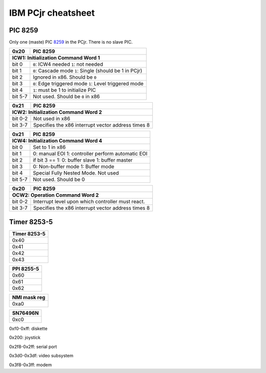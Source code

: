 IBM PCjr cheatsheet
===================


PIC 8259
--------

Only one (maste) PIC `8259`_ in the PCjr. There is no slave PIC.

+-------+------------------------------------+
| 0x20  | PIC 8259                           |
+-------+------------------------------------+
| ICW1: Initialization Command Word 1        |
+=======+====================================+
|bit 0  | ``0``: ICW4 needed                 |
|       | ``1``: not needed                  |
+-------+------------------------------------+
|bit 1  | ``0``: Cascade mode                |
|       | ``1``: Single (should be 1 in PCjr)|
+-------+------------------------------------+
|bit 2  | Ignored in x86. Should be ``0``    |
+-------+------------------------------------+
|bit 3  | ``0``: Edge triggered mode         |
|       | ``1``: Level triggered mode        |
+-------+------------------------------------+
|bit 4  | ``1``: must be 1 to initialize PIC |
+-------+------------------------------------+
|bit 5-7| Not used. Should be ``0`` in x86   |
+-------+------------------------------------+

+-------+------------------------------------+
| 0x21  | PIC 8259                           |
+-------+------------------------------------+
| ICW2: Initialization Command Word 2        |
+=======+====================================+
|bit 0-2| Not used in x86                    |
+-------+------------------------------------+
|bit 3-7| Specifies the x86 interrupt vector |
|       | address times 8                    |
+-------+------------------------------------+

+-------+--------------------------------------+
|0x21   | PIC 8259                             |
+-------+--------------------------------------+
|ICW4: Initialization Command Word 4           |
+=======+======================================+
|bit 0  | Set to 1 in x86                      |
+-------+--------------------------------------+
|bit 1  |0: manual EOI                         |  
|       |1: controller perform automatic EOI   |
+-------+--------------------------------------+
|bit 2  | if bit 3 == 1:                       |
|       | 0: buffer slave                      |
|       | 1: buffer master                     |
+-------+--------------------------------------+
|bit 3  | 0: Non-buffer mode                   |
|       | 1: Buffer mode                       |
+-------+--------------------------------------+
|bit 4  | Special Fully Nested Mode. Not used  |
+-------+--------------------------------------+
|bit 5-7| Not used. Should be 0                |
+-------+--------------------------------------+

+-------+--------------------------------------+
| 0x20  | PIC 8259                             |
+-------+--------------------------------------+
| OCW2: Operation Command Word 2               |
+=======+======================================+
|bit 0-2| Interrupt level upon which controller|
|       | must react.                          |
+-------+--------------------------------------+
|bit 3-7| Specifies the x86 interrupt vector   |
|       | address times 8                      |
+-------+--------------------------------------+

Timer 8253-5
------------

+--------------------------+
|Timer 8253-5              |
+==========================+
|0x40                      |
+--------------------------+
|0x41                      |
+--------------------------+
|0x42                      |
+--------------------------+
|0x43                      |
+--------------------------+

+--------------------------+
|PPI 8255-5                |
+==========================+
|0x60                      |
+--------------------------+
|0x61                      |
+--------------------------+
|0x62                      |
+--------------------------+

+--------------------------+
|NMI mask reg              |
+==========================+
|0xa0                      |
+--------------------------+


+--------------------------+
|SN76496N                  |
+==========================+
|0xc0                      |
+--------------------------+

0xf0-0xff: diskette

0x200: joystick

0x2f8-0x2ff: serial port

0x3d0-0x3df: video subsystem

0x3f8-0x3ff: modem

.. _8259: http://www.brokenthorn.com/Resources/OSDevPic.html
